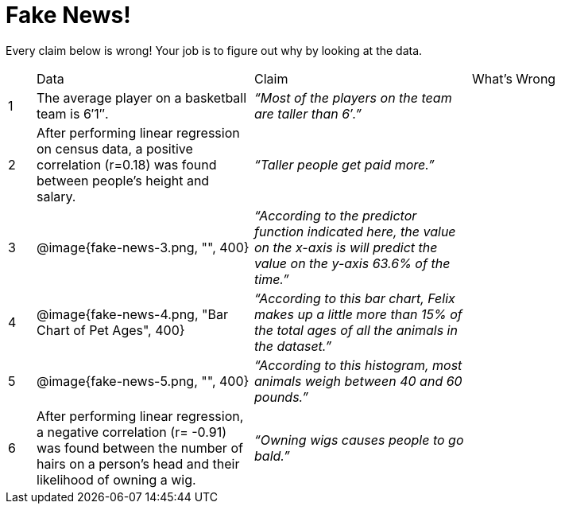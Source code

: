 = Fake News!

Every claim below is wrong! Your job is to figure out why by looking at the data.

[.fakenews-table,cols="4a,32a,32a,32a"]
|===
| 
| Data 
| Claim 
| What's Wrong

| 1 
| The average player on a
basketball team is 6′1″.
| _“Most of the players
on the team are taller
than 6′.”_
|

| 2
| After performing linear regression
on census data, a positive
correlation (r=0.18) was found
between people’s height and
salary.
| _“Taller people get
paid more.”_
|

| 3
| @image{fake-news-3.png, "", 400}
| _“According to the
predictor function
indicated here, the
value on the x-axis is
will predict the value
on the y-axis 63.6% of
the time.”_
|


| 4
| @image{fake-news-4.png, "Bar Chart of Pet Ages", 400}
| _“According to this bar
chart, Felix makes up
a little more than 15%
of the total ages of all
the animals in the
dataset.”_
|

| 5
| @image{fake-news-5.png, "", 400}
| _“According to this
histogram, most
animals weigh
between 40 and 60
pounds.”_
|

| 6
| 
After performing linear regression,
a negative correlation (r= -0.91)
was found between the number
of hairs on a person’s head and
their likelihood of owning a wig.
|
_“Owning wigs causes
people to go bald.”_
|
|===
